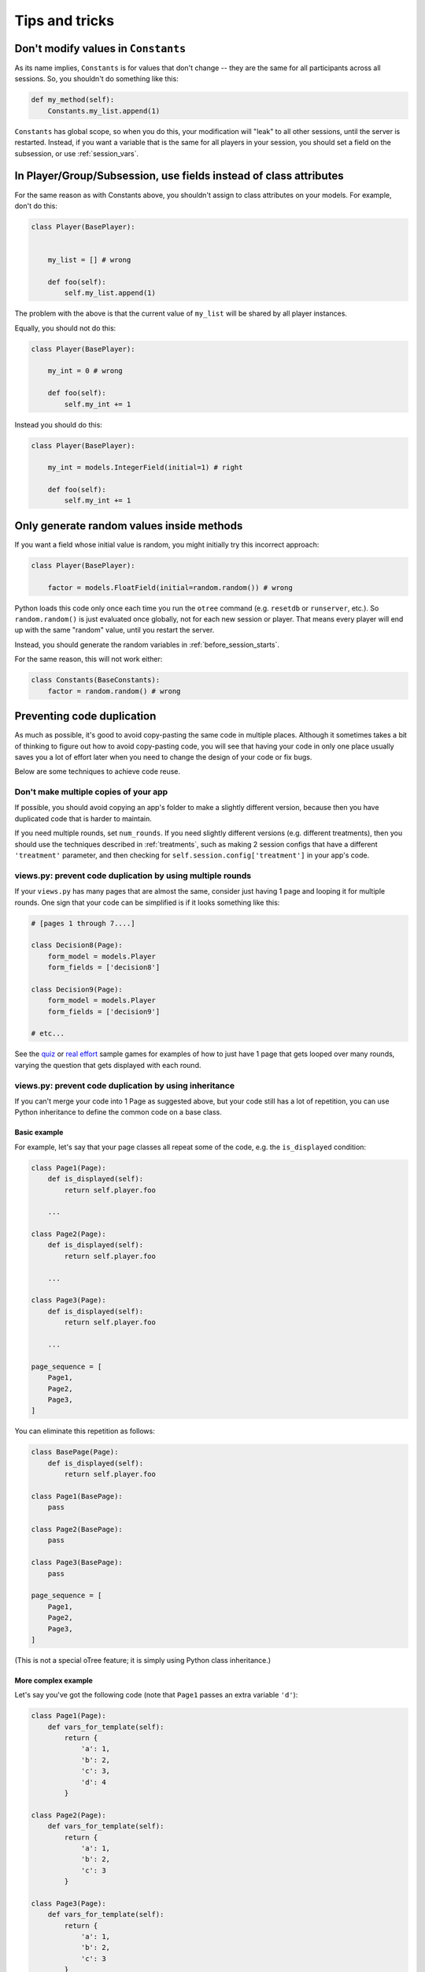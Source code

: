 Tips and tricks
===============


Don't modify values in ``Constants``
------------------------------------

As its name implies, ``Constants`` is for values that don't change -- they are the same for all participants
across all sessions. So, you shouldn't do something like this:

.. code-block:: python

    def my_method(self):
        Constants.my_list.append(1)

``Constants`` has global scope, so when you do this, your modification will "leak" to all other sessions,
until the server is restarted. Instead, if you want a variable that is the same for all players in your session,
you should set a field on the subsession, or use :ref:`session_vars`.

In Player/Group/Subsession, use fields instead of class attributes
------------------------------------------------------------------

For the same reason as with Constants above,
you shouldn't assign to class attributes on your models.
For example, don't do this:

.. code-block:: python

    class Player(BasePlayer):


        my_list = [] # wrong

        def foo(self):
            self.my_list.append(1)

The problem with the above is that the current value of ``my_list``
will be shared by all player instances.

Equally, you should not do this:

.. code-block:: python

    class Player(BasePlayer):

        my_int = 0 # wrong

        def foo(self):
            self.my_int += 1

Instead you should do this:

.. code-block:: python

    class Player(BasePlayer):

        my_int = models.IntegerField(initial=1) # right

        def foo(self):
            self.my_int += 1

Only generate random values inside methods
------------------------------------------

If you want a field whose initial value is random,
you might initially try this incorrect approach:

.. code-block:: python

    class Player(BasePlayer):

        factor = models.FloatField(initial=random.random()) # wrong

Python loads this code only once each time you run the ``otree`` command (e.g. ``resetdb`` or ``runserver``, etc.).
So ``random.random()`` is just evaluated once globally, not for each new session or player.
That means every player will end up with the same "random" value,
until you restart the server.

Instead, you should generate the random variables in :ref:`before_session_starts`.

For the same reason, this will not work either:

.. code-block:: python

    class Constants(BaseConstants):
        factor = random.random() # wrong


Preventing code duplication
---------------------------

As much as possible, it's good to avoid copy-pasting the same code in
multiple places. Although it sometimes takes a bit of thinking to figure
out how to avoid copy-pasting code, you will see that having your code in
only one place usually saves you
a lot of effort later when you need to change the design of your code
or fix bugs.

Below are some techniques to achieve code reuse.

Don't make multiple copies of your app
~~~~~~~~~~~~~~~~~~~~~~~~~~~~~~~~~~~~~~

If possible, you should avoid copying an app's folder to make a slightly different version, because then you have
duplicated code that is harder to maintain.

If you need multiple rounds, set ``num_rounds``.
If you need slightly different versions (e.g. different treatments),
then you should use the techniques described in :ref:`treatments`,
such as making 2 session configs that have a different
``'treatment'`` parameter,
and then checking for ``self.session.config['treatment']`` in your app's code.


views.py: prevent code duplication by using multiple rounds
~~~~~~~~~~~~~~~~~~~~~~~~~~~~~~~~~~~~~~~~~~~~~~~~~~~~~~~~~~~

If your ``views.py`` has many pages that are almost the same,
consider just having 1 page and looping it for multiple rounds.
One sign that your code can be simplified is if it looks
something like this:

.. code-block:: python

    # [pages 1 through 7....]

    class Decision8(Page):
        form_model = models.Player
        form_fields = ['decision8']

    class Decision9(Page):
        form_model = models.Player
        form_fields = ['decision9']

    # etc...

See the `quiz <https://github.com/oTree-org/oTree/tree/master/quiz>`__
or `real effort <https://github.com/oTree-org/oTree/tree/master/real_effort>`__
sample games for examples of how to just have 1 page that gets looped over many rounds,
varying the question that gets displayed with each round.

views.py: prevent code duplication by using inheritance
~~~~~~~~~~~~~~~~~~~~~~~~~~~~~~~~~~~~~~~~~~~~~~~~~~~~~~~

If you can't merge your code into 1 Page as suggested above,
but your code still has a lot of repetition, you can use
Python inheritance to define the common code on a base class.

Basic example
`````````````

For example, let's say that your page classes all
repeat some of the code, e.g. the ``is_displayed`` condition:

.. code-block:: python

    class Page1(Page):
        def is_displayed(self):
            return self.player.foo

        ...

    class Page2(Page):
        def is_displayed(self):
            return self.player.foo

        ...

    class Page3(Page):
        def is_displayed(self):
            return self.player.foo

        ...

    page_sequence = [
        Page1,
        Page2,
        Page3,
    ]

You can eliminate this repetition as follows:

.. code-block:: python

    class BasePage(Page):
        def is_displayed(self):
            return self.player.foo

    class Page1(BasePage):
        pass

    class Page2(BasePage):
        pass

    class Page3(BasePage):
        pass

    page_sequence = [
        Page1,
        Page2,
        Page3,
    ]

(This is not a special oTree feature;
it is simply using Python class inheritance.)

More complex example
````````````````````

Let's say you've got the following code (note that ``Page1`` passes an extra
variable ``'d'``):

.. code-block:: python

    class Page1(Page):
        def vars_for_template(self):
            return {
                'a': 1,
                'b': 2,
                'c': 3,
                'd': 4
            }

    class Page2(Page):
        def vars_for_template(self):
            return {
                'a': 1,
                'b': 2,
                'c': 3
            }

    class Page3(Page):
        def vars_for_template(self):
            return {
                'a': 1,
                'b': 2,
                'c': 3
            }


You can refactor this as follows:

.. code-block:: python

    class BasePage(Page):
        def vars_for_template(self):
            v = {
                'a': 1,
                'b': 2,
                'c': 3
            }
            v.update(self.extra_vars_for_template())
            return v

        def extra_vars_for_template(self):
            return {}


    class Page1(BasePage):
        def extra_vars_for_template(self):
            return {'d': 4}

    class Page2(BasePage):
        pass

    class Page3(BasePage):
        pass

